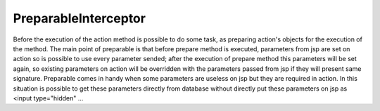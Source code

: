.. _preparableinterceptor:

=====================
PreparableInterceptor
=====================




Before the execution of the action method is possible to do some task, as preparing action's objects for the execution of the method.
The main point of preparable is that before prepare method is executed, parameters from jsp are set on action so is possible to use every parameter sended;
after the execution of prepare method this parameters will be set again, so existing parameters on action will be overridden with the parameters passed from jsp if they will present same signature.
Preparable comes in handy when some parameters are useless on jsp but they are required in action. 
In this situation is possible to get these parameters directly from database without directly put these parameters on jsp as <input type="hidden" ...

.. code-block: java
    
    @Preparable
    public class className {
    
        public void prepare() {
            login  = (LoginForm)SessionUtil.getSession();
            if( form == null ) form = new DesignEdsForm();
            form.setPjt_cd( login.getPjt_cd() );
            DesignEdsForm obj = designEdsDao.getEdsDetail( form );
            form = obj!=null?obj:form;
        }
    }
